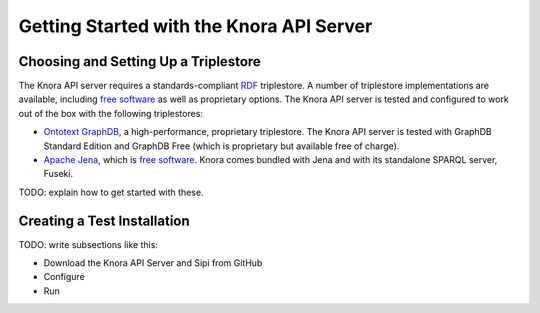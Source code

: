 .. Copyright © 2015 Lukas Rosenthaler, Benjamin Geer, Ivan Subotic,
   Tobias Schweizer, André Kilchenmann, and André Fatton.

   This file is part of Knora.

   Knora is free software: you can redistribute it and/or modify
   it under the terms of the GNU Affero General Public License as published
   by the Free Software Foundation, either version 3 of the License, or
   (at your option) any later version.

   Knora is distributed in the hope that it will be useful,
   but WITHOUT ANY WARRANTY; without even the implied warranty of
   MERCHANTABILITY or FITNESS FOR A PARTICULAR PURPOSE.  See the
   GNU Affero General Public License for more details.

   You should have received a copy of the GNU Affero General Public
   License along with Knora.  If not, see <http://www.gnu.org/licenses/>.

#########################################
Getting Started with the Knora API Server
#########################################

Choosing and Setting Up a Triplestore
=====================================

The Knora API server requires a standards-compliant RDF_ triplestore. A number
of triplestore implementations are available, including `free software`_ as
well as proprietary options. The Knora API server is tested and configured to
work out of the box with the following triplestores:

* `Ontotext GraphDB`_, a high-performance, proprietary triplestore. The Knora
  API server is tested with GraphDB Standard Edition and GraphDB Free (which
  is proprietary but available free of charge).

* `Apache Jena`_, which is `free software`_. Knora comes bundled with Jena and with
  its standalone SPARQL server, Fuseki.

TODO: explain how to get started with these.

Creating a Test Installation
============================

TODO: write subsections like this:

* Download the Knora API Server and Sipi from GitHub
* Configure
* Run

.. _RDF: https://www.w3.org/TR/rdf11-primer/
.. _free software: http://www.gnu.org/philosophy/free-sw.en.html
.. _Ontotext GraphDB: http://ontotext.com/products/graphdb/
.. _Apache Jena: https://jena.apache.org/